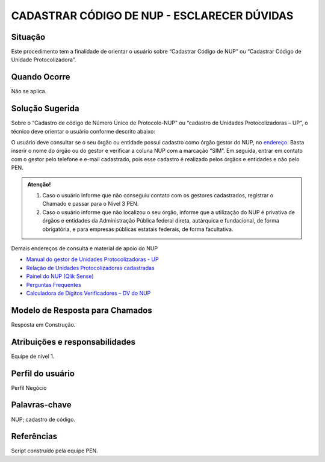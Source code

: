 CADASTRAR CÓDIGO DE NUP - ESCLARECER DÚVIDAS
=============================================

Situação  
~~~~~~~~

Este procedimento tem a finalidade de orientar o usuário sobre “Cadastrar Código de NUP” ou “Cadastrar Código de Unidade Protocolizadora”.

Quando Ocorre
~~~~~~~~~~~~~~

Não se aplica.


Solução Sugerida
~~~~~~~~~~~~~~~~

Sobre o “Cadastro de código de Número Único de Protocolo-NUP" ou “cadastro de Unidades Protocolizadoras – UP", o técnico deve orientar o usuário conforme descrito abaixo:

O usuário deve consultar se o seu órgão ou entidade possui cadastro como órgão gestor do NUP, no `endereço <https://gestaopen.processoeletronico.gov.br/listarGestoresProtocolo>`_. Basta inserir o nome do órgão ou do gestor e verificar a coluna NUP com a marcação “SIM”.
Em seguida, entrar em contato com o gestor pelo telefone e e-mail cadastrado, pois esse cadastro é realizado pelos órgãos e entidades e não pelo PEN.

.. admonition:: Atenção!

   1) Caso o usuário informe que não conseguiu contato com os gestores cadastrados, registrar o Chamado e passar para o Nível 3 PEN. 

   2) Caso o usuário informe que não localizou o seu órgão, informe que a utilização do NUP é privativa de órgãos e entidades da Administração Pública federal direta, autárquica e fundacional, de forma obrigatória, e para empresas públicas estatais federais, de forma facultativa.  
 
Demais endereços de consulta e material de apoio do NUP 

- `Manual do gestor de Unidades Protocolizadoras - UP <https://www.gov.br/economia/pt-br/assuntos/processo-eletronico-nacional/arquivos/ManualdoGestordeUnidadesProtocolizadorasv1.5.pdf>`_ 

- `Relação de Unidades Protocolizadoras cadastradas <https://www.gov.br/economia/pt-br/assuntos/processo-eletronico-nacional/destaques/material-de-apoio-2/material-de-apoio-do-nup/material-de-apoio-nup>`_

- `Painel do NUP (Qlik Sense) <https://paineis.processoeletronico.gov.br/?view=nup>`_ 

- `Perguntas Frequentes <https://www.gov.br/economia/pt-br/assuntos/processo-eletronico-nacional/destaques/faq/perguntas-frequentes-sobre-o-nup>`_

- `Calculadora de Dígitos Verificadores – DV do NUP <https://www.gov.br/economia/pt-br/assuntos/processo-eletronico-nacional/conteudo/numero-unico-de-protocolo-nup/calculadora-do-digito-verificador->`_


Modelo de Resposta para Chamados  
~~~~~~~~~~~~~~~~~~~~~~~~~~~~~~~~

Resposta em Construção.


Atribuições e responsabilidades  
~~~~~~~~~~~~~~~~~~~~~~~~~~~~~~~~

Equipe de nível 1.


Perfil do usuário  
~~~~~~~~~~~~~~~~~~

Perfil Negócio


Palavras-chave  
~~~~~~~~~~~~~~

NUP; cadastro de código.


Referências  
~~~~~~~~~~~~

Script construído pela equipe PEN. 